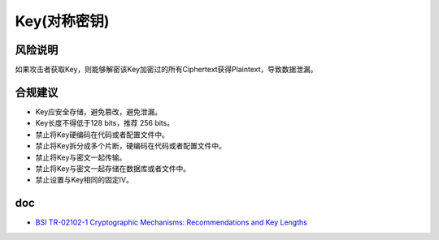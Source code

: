 Key(对称密钥)
=============


风险说明
--------

如果攻击者获取Key，则能够解密该Key加密过的所有Ciphertext获得Plaintext，导致数据泄漏。

合规建议
--------

- Key应安全存储，避免篡改，避免泄漏。
- Key长度不得低于128 bits，推荐 256 bits。
- 禁止将Key硬编码在代码或者配置文件中。
- 禁止将Key拆分成多个片断，硬编码在代码或者配置文件中。
- 禁止将Key与密文一起传输。
- 禁止将Key与密文一起存储在数据库或者文件中。
- 禁止设置与Key相同的固定IV。

doc
-----
- `BSI TR-02102-1 Cryptographic Mechanisms: Recommendations and Key Lengths <https://www.bsi.bund.de/SharedDocs/Downloads/EN/BSI/Publications/TechGuidelines/TG02102/BSI-TR-02102-1.pdf?__blob=publicationFile&v=10>`_
